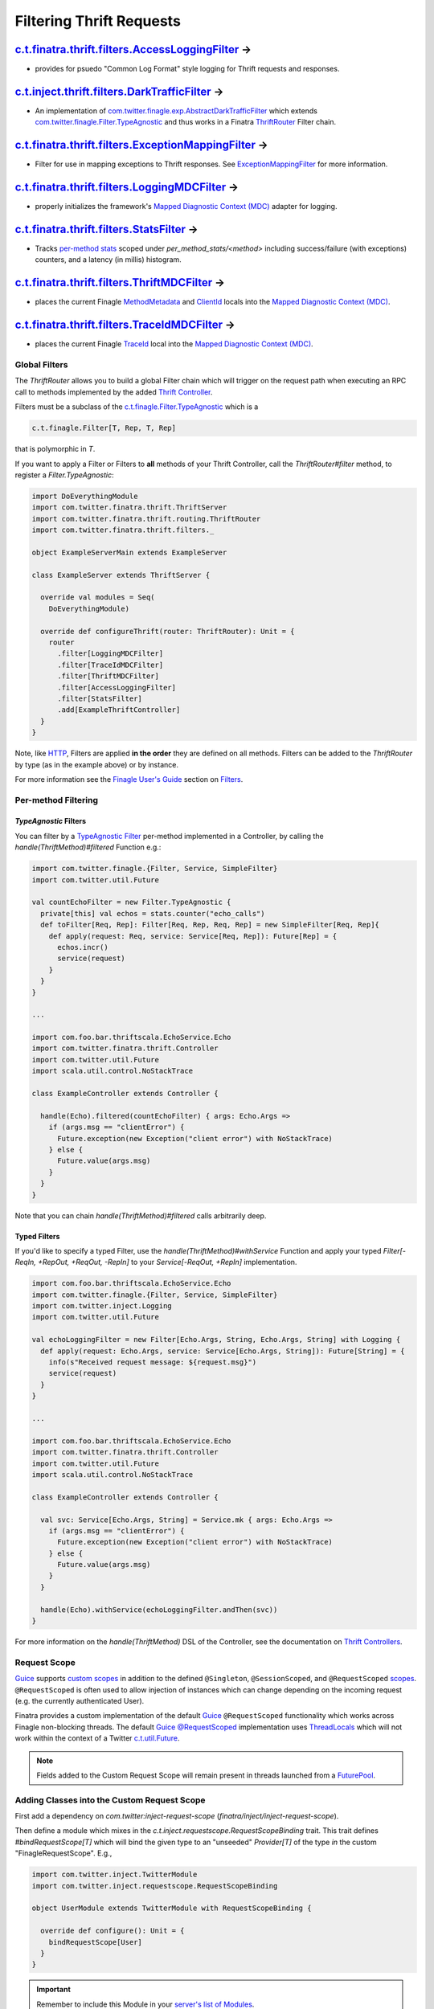 .. _thrift_filters:

Filtering Thrift Requests
=========================

`c.t.finatra.thrift.filters.AccessLoggingFilter <https://github.com/twitter/finatra/blob/develop/thrift/src/main/scala/com/twitter/finatra/thrift/filters/AccessLoggingFilter.scala>`__ |rarrow|
^^^^^^^^^^^^^^^^^^^^^^^^^^^^^^^^^^^^^^^^^^^^^^^^^^^^^^^^^^^^^^^^^^^^^^^^^^^^^^^^^^^^^^^^^^^^^^^^^^^^^^^^^^^^^^^^^^^^^^^^^^^^^^^^^^^^^^^^^^^^^^^^^^^^^^^^^^^^^^^^^^^^^^^^^^^^^^^^^^^^^^^^^^^^^^^^

- provides for psuedo "Common Log Format" style logging for Thrift requests and responses.

`c.t.inject.thrift.filters.DarkTrafficFilter <https://github.com/twitter/finatra/blob/develop/inject/inject-thrift-client/src/main/scala/com/twitter/inject/thrift/filters/DarkTrafficFilter.scala>`__ |rarrow|
^^^^^^^^^^^^^^^^^^^^^^^^^^^^^^^^^^^^^^^^^^^^^^^^^^^^^^^^^^^^^^^^^^^^^^^^^^^^^^^^^^^^^^^^^^^^^^^^^^^^^^^^^^^^^^^^^^^^^^^^^^^^^^^^^^^^^^^^^^^^^^^^^^^^^^^^^^^^^^^^^^^^^^^^^^^^^^^^^^^^^^^^^^^^^^^^^^^^^^^^^^^^^^^

- An implementation of `com.twitter.finagle.exp.AbstractDarkTrafficFilter <https://github.com/twitter/finagle/blob/develop/finagle-exp/src/main/scala/com/twitter/finagle/exp/AbstractDarkTrafficFilter.scala>`__ which extends `com.twitter.finagle.Filter.TypeAgnostic <https://github.com/twitter/finagle/blob/afb191ab8eda132197dd2679cd614fc968767fc4/finagle-core/src/main/scala/com/twitter/finagle/Filter.scala#L295>`__ and thus works in a Finatra `ThriftRouter <https://github.com/twitter/finatra/blob/develop/thrift/src/main/scala/com/twitter/finatra/thrift/routing/routers.scala#L128Z>`__ Filter chain.

`c.t.finatra.thrift.filters.ExceptionMappingFilter <https://github.com/twitter/finatra/blob/develop/thrift/src/main/scala/com/twitter/finatra/thrift/filters/ExceptionMappingFilter.scala>`__ |rarrow|
^^^^^^^^^^^^^^^^^^^^^^^^^^^^^^^^^^^^^^^^^^^^^^^^^^^^^^^^^^^^^^^^^^^^^^^^^^^^^^^^^^^^^^^^^^^^^^^^^^^^^^^^^^^^^^^^^^^^^^^^^^^^^^^^^^^^^^^^^^^^^^^^^^^^^^^^^^^^^^^^^^^^^^^^^^^^^^^^^^^^^^^^^^^^^^^^^^^^^^

- Filter for use in mapping exceptions to Thrift responses. See `ExceptionMappingFilter <exceptions.html#exceptionmappingfilter>`__ for more information.

`c.t.finatra.thrift.filters.LoggingMDCFilter <https://github.com/twitter/finatra/blob/develop/thrift/src/main/scala/com/twitter/finatra/thrift/filters/LoggingMDCFilter.scala>`__ |rarrow|
^^^^^^^^^^^^^^^^^^^^^^^^^^^^^^^^^^^^^^^^^^^^^^^^^^^^^^^^^^^^^^^^^^^^^^^^^^^^^^^^^^^^^^^^^^^^^^^^^^^^^^^^^^^^^^^^^^^^^^^^^^^^^^^^^^^^^^^^^^^^^^^^^^^^^^^^^^^^^^^^^^^^^^^^^^^^^^^^^^^^^^^^^^

- properly initializes the framework's `Mapped Diagnostic Context (MDC) <https://www.slf4j.org/manual.html#mdc>`__ adapter for logging.

`c.t.finatra.thrift.filters.StatsFilter <https://github.com/twitter/finatra/blob/develop/thrift/src/main/scala/com/twitter/finatra/thrift/filters/StatsFilter.scala>`__ |rarrow|
^^^^^^^^^^^^^^^^^^^^^^^^^^^^^^^^^^^^^^^^^^^^^^^^^^^^^^^^^^^^^^^^^^^^^^^^^^^^^^^^^^^^^^^^^^^^^^^^^^^^^^^^^^^^^^^^^^^^^^^^^^^^^^^^^^^^^^^^^^^^^^^^^^^^^^^^^^^^^^^^^^^^^^^^^^^^^^^^

- Tracks `per-method stats <controllers.html#per-method-stats>`__ scoped under `per_method_stats/<method>` including success/failure (with exceptions) counters, and a latency (in millis) histogram.

`c.t.finatra.thrift.filters.ThriftMDCFilter <https://github.com/twitter/finatra/blob/develop/thrift/src/main/scala/com/twitter/finatra/thrift/filters/ThriftMDCFilter.scala>`__ |rarrow|
^^^^^^^^^^^^^^^^^^^^^^^^^^^^^^^^^^^^^^^^^^^^^^^^^^^^^^^^^^^^^^^^^^^^^^^^^^^^^^^^^^^^^^^^^^^^^^^^^^^^^^^^^^^^^^^^^^^^^^^^^^^^^^^^^^^^^^^^^^^^^^^^^^^^^^^^^^^^^^^^^^^^^^^^^^^^^^^^^^

- places the current Finagle `MethodMetadata <https://github.com/twitter/finagle/blob/develop/finagle-thrift/src/main/scala/com/twitter/finagle/thrift/MethodMetadata.scala>`__ and `ClientId <https://github.com/twitter/finagle/blob/develop/finagle-core/src/main/scala/com/twitter/finagle/thrift/ClientId.scala>`__ locals into the `Mapped Diagnostic Context (MDC) <https://www.slf4j.org/manual.html#mdc>`__.

`c.t.finatra.thrift.filters.TraceIdMDCFilter <https://github.com/twitter/finatra/blob/develop/thrift/src/main/scala/com/twitter/finatra/thrift/filters/TraceIdMDCFilter.scala>`__ |rarrow|
^^^^^^^^^^^^^^^^^^^^^^^^^^^^^^^^^^^^^^^^^^^^^^^^^^^^^^^^^^^^^^^^^^^^^^^^^^^^^^^^^^^^^^^^^^^^^^^^^^^^^^^^^^^^^^^^^^^^^^^^^^^^^^^^^^^^^^^^^^^^^^^^^^^^^^^^^^^^^^^^^^^^^^^^^^^^^^^^^^^^

- places the current Finagle `TraceId <https://github.com/twitter/finagle/blob/develop/finagle-core/src/main/scala/com/twitter/finagle/tracing/TraceId.scala>`__ local into the `Mapped Diagnostic Context (MDC) <https://www.slf4j.org/manual.html#mdc>`__.

Global Filters
--------------

The `ThriftRouter` allows you to build a global Filter chain which will trigger on the request path
when executing an RPC call to methods implemented by the added `Thrift Controller <controllers.html>`__.

Filters must be a subclass of the `c.t.finagle.Filter.TypeAgnostic <https://github.com/twitter/finagle/blob/ee9cb4ec2c17b810354b36ff97816fc97efb6394/finagle-core/src/main/scala/com/twitter/finagle/Filter.scala#L295>`__ which is a

.. code:: scala

    c.t.finagle.Filter[T, Rep, T, Rep]

that is polymorphic in `T`.

If you want to apply a Filter or Filters to **all** methods of your Thrift Controller, call the
`ThriftRouter#filter` method, to register a `Filter.TypeAgnostic`:

.. code:: scala

    import DoEverythingModule
    import com.twitter.finatra.thrift.ThriftServer
    import com.twitter.finatra.thrift.routing.ThriftRouter
    import com.twitter.finatra.thrift.filters._

    object ExampleServerMain extends ExampleServer

    class ExampleServer extends ThriftServer {

      override val modules = Seq(
        DoEverythingModule)

      override def configureThrift(router: ThriftRouter): Unit = {
        router
          .filter[LoggingMDCFilter]
          .filter[TraceIdMDCFilter]
          .filter[ThriftMDCFilter]
          .filter[AccessLoggingFilter]
          .filter[StatsFilter]
          .add[ExampleThriftController]
      }
    }

Note, like `HTTP <../http/filters.html>`__, Filters are applied **in the order** they are defined on
all methods. Filters can be added to the `ThriftRouter` by type (as in the example above) or by instance.

For more information see the `Finagle User\'s Guide <https://twitter.github.io/finagle/guide/index.html>`__
section on `Filters <https://twitter.github.io/finagle/guide/ServicesAndFilters.html#filters>`__.

Per-method Filtering
--------------------

`TypeAgnostic` Filters
~~~~~~~~~~~~~~~~~~~~~~

You can filter by a `TypeAgnostic Filter <https://github.com/twitter/finagle/blob/ee9cb4ec2c17b810354b36ff97816fc97efb6394/finagle-core/src/main/scala/com/twitter/finagle/Filter.scala#L295>`__
per-method implemented in a Controller, by calling the `handle(ThriftMethod)#filtered` Function e.g.:

.. code:: scala

    import com.twitter.finagle.{Filter, Service, SimpleFilter}
    import com.twitter.util.Future

    val countEchoFilter = new Filter.TypeAgnostic {
      private[this] val echos = stats.counter("echo_calls")
      def toFilter[Req, Rep]: Filter[Req, Rep, Req, Rep] = new SimpleFilter[Req, Rep]{
        def apply(request: Req, service: Service[Req, Rep]): Future[Rep] = {
          echos.incr()
          service(request)
        }
      }
    }

    ...

    import com.foo.bar.thriftscala.EchoService.Echo
    import com.twitter.finatra.thrift.Controller
    import com.twitter.util.Future
    import scala.util.control.NoStackTrace

    class ExampleController extends Controller {

      handle(Echo).filtered(countEchoFilter) { args: Echo.Args =>
        if (args.msg == "clientError") {
          Future.exception(new Exception("client error") with NoStackTrace)
        } else {
          Future.value(args.msg)
        }
      }
    }

Note that you can chain `handle(ThriftMethod)#filtered` calls arbitrarily deep.

Typed Filters
~~~~~~~~~~~~~

If you'd like to specify a typed Filter, use the `handle(ThriftMethod)#withService` Function and apply
your typed `Filter[-ReqIn, +RepOut, +ReqOut, -RepIn]` to your `Service[-ReqOut, +RepIn]` implementation.

.. code:: scala

    import com.foo.bar.thriftscala.EchoService.Echo
    import com.twitter.finagle.{Filter, Service, SimpleFilter}
    import com.twitter.inject.Logging
    import com.twitter.util.Future

    val echoLoggingFilter = new Filter[Echo.Args, String, Echo.Args, String] with Logging {
      def apply(request: Echo.Args, service: Service[Echo.Args, String]): Future[String] = {
        info(s"Received request message: ${request.msg}")
        service(request)
      }
    }

    ...

    import com.foo.bar.thriftscala.EchoService.Echo
    import com.twitter.finatra.thrift.Controller
    import com.twitter.util.Future
    import scala.util.control.NoStackTrace

    class ExampleController extends Controller {

      val svc: Service[Echo.Args, String] = Service.mk { args: Echo.Args =>
        if (args.msg == "clientError") {
          Future.exception(new Exception("client error") with NoStackTrace)
        } else {
          Future.value(args.msg)
        }
      }

      handle(Echo).withService(echoLoggingFilter.andThen(svc))
    }

For more information on the `handle(ThriftMethod)` DSL of the Controller, see the documentation on `Thrift
Controllers <controllers.html#implementing-methods-with-handle-thriftmethod>`__.

Request Scope
-------------

|Guice|_ supports `custom scopes <https://github.com/google/guice/wiki/CustomScopes>`__ in addition
to the defined ``@Singleton``, ``@SessionScoped``, and ``@RequestScoped``
`scopes <https://github.com/google/guice/wiki/Scopes>`__. ``@RequestScoped`` is often used to allow
injection of instances which can change depending on the incoming request (e.g. the currently
authenticated User).

Finatra provides a custom implementation of the default |Guice|_ ``@RequestScoped`` functionality
which works across Finagle non-blocking threads. The default |Guice|_
`@RequestScoped <https://github.com/google/guice/wiki/Scopes#scopes>`__ implementation uses
`ThreadLocals <https://docs.oracle.com/javase/7/docs/api/java/lang/ThreadLocal.html>`__ which will
not work within the context of a Twitter `c.t.util.Future <https://github.com/twitter/util/blob/develop/util-core/src/main/scala/com/twitter/util/Future.scala>`__.

.. note::

    Fields added to the Custom Request Scope will remain present in threads launched from a
    `FuturePool <https://github.com/twitter/util/blob/develop/util-core/src/main/scala/com/twitter/util/FuturePool.scala>`__.

Adding Classes into the Custom Request Scope
--------------------------------------------

First add a dependency on `com.twitter:inject-request-scope` (`finatra/inject/inject-request-scope`).

Then define a module which mixes in the `c.t.inject.requestscope.RequestScopeBinding` trait.
This trait defines `#bindRequestScope[T]` which will bind the given type to an "unseeded"
`Provider[T]` of the type *in* the custom "FinagleRequestScope". E.g.,

.. code:: scala

    import com.twitter.inject.TwitterModule
    import com.twitter.inject.requestscope.RequestScopeBinding

    object UserModule extends TwitterModule with RequestScopeBinding {

      override def configure(): Unit = {
        bindRequestScope[User]
      }
    }

.. important::

    Remember to include this Module in your `server's list of Modules <../thrift/server.html#thrift-server-definition>`__.

You must then "seed" this `Provider[T]` by obtaining an instance of the `FinagleRequestScope`
and calling `#seed[T](instance)`. For request scoping, you would generally do this in a
`TypeAgnostic Filter <https://github.com/twitter/finagle/blob/ee9cb4ec2c17b810354b36ff97816fc97efb6394/finagle-core/src/main/scala/com/twitter/finagle/Filter.scala#L295>`__
executed on the request path.

For example, to define a `TypeAgnostic Filter <https://github.com/twitter/finagle/blob/ee9cb4ec2c17b810354b36ff97816fc97efb6394/finagle-core/src/main/scala/com/twitter/finagle/Filter.scala#L295>`__
which seeds a `User` into the "FinagleRequestScope":

.. code:: scala

    import com.twitter.finagle.{Filter, Service}
    import com.twitter.inject.requestscope.FinagleRequestScope
    import com.twitter.util.Future
    import javax.inject.{Inject, Singleton}

    @Singleton
    class UserFilter @Inject()(
      finagleRequestScope: FinagleRequestScope
    ) extends Filter.TypeAgnostic {

      def toFilter[Req, Rep]: Filter[Req, Rep, Req, Rep] =
        new Filter[Req, Rep, Req, Rep] {
          def apply[Req, Rep](request: Req, service: Service[Req, Rep]): Future[Rep] = {
            val userId = parseUserId(request) // User-defined method to parse a "user id" from the request
            val user = User(userId)
            finagleRequestScope.seed[User](user)
            service(request)
          }
        }
    }


Next, add the `FinagleRequestScopeFilter.TypeAgnostic <https://github.com/twitter/finatra/tree/master/inject/inject-request-scope/src/main/scala/com/twitter/inject/requestscope/FinagleRequestScopeFilter.scala>`__
to your server _above_ the defined `Filter <https://github.com/twitter/finagle/blob/develop/finagle-core/src/main/scala/com/twitter/finagle/Filter.scala>`__ which seeds the provided instance.

E.g., for the `UserFilter` defined above (shown with commonly recommended Filters in the recommended
order):

.. code:: scala

    import com.google.inject.Module
    import com.twitter.finatra.thrift.exceptions.FinatraThriftExceptionMapper
    import com.twitter.finatra.thrift.ThriftServer
    import com.twitter.finatra.thrift.routing.ThriftRouter
    import com.twitter.finatra.thrift.filters._
    import com.twitter.finatra.thrift.modules.ClientIdAcceptlistModule

    class Server extends ThriftServer {
      override def modules: Seq[Module] = Seq(ClientIdAcceptlistModule)

      override def configureThrift(router: ThriftRouter): Unit = {
        router
          .filter[LoggingMDCFilter]
          .filter[TraceIdMDCFilter]
          .filter[ThriftMDCFilter]
          .filter[AccessLoggingFilter]
          .filter[StatsFilter]
          .filter[ExceptionMappingFilter]
          .filter[ClientIdAcceptlistFilter]
          .filter[FinagleRequestScopeFilter.TypeAgnostic]
          .filter[UserFilter]
          .exceptionMapper[FinatraThriftExceptionMapper]
          .add[MyController]
        }
    }

Lastly, wherever you need to access the Request scoped `User` inject a `User` or a `Provider[User]`
type.

.. code:: scala

    import com.twitter.finagle.Service
    import com.twitter.finatra.thrift.Controller
    import javax.inject.{Inject, Provider, Singleton}

    @Singleton
    class MyController @Inject()(
      dao: GroupsDAO,
      user: Provider[User])
      extends Controller with MyService.BaseServiceIface {

      val getUser: Service[GetUser.Args, GetUser.SuccessType] = handle(GetUser) { args: GetUser.Args =>
        "The incoming user has id " + user.get.id
      }
    }

.. note:: The `Provider[User]` type must be used when injecting into a Singleton class.

.. |rarrow| unicode:: U+02192 .. right arrow

.. |Guice| replace:: Guice
.. _Guice: https://github.com/google/guice
